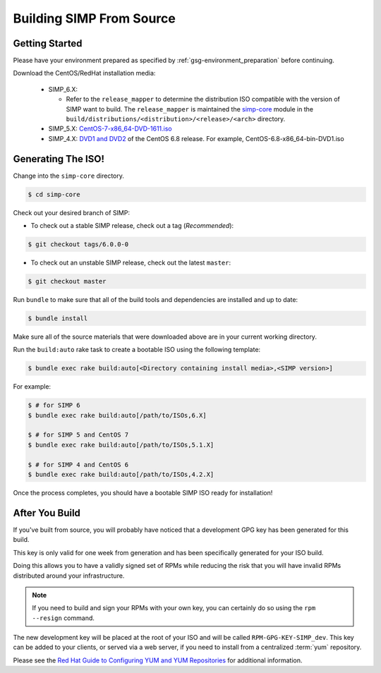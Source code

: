 .. _gsg-building_simp_from_source:

Building SIMP From Source
=========================

Getting Started
---------------

Please have your environment prepared as specified by :ref:`gsg-environment_preparation` before continuing.

Download the CentOS/RedHat installation media:

  * SIMP_6.X:

    * Refer to the ``release_mapper`` to determine the distribution ISO compatible with the version of SIMP
      want to build. The ``release_mapper`` is maintained the `simp-core`_ module in the
      ``build/distributions/<distribution>/<release>/<arch>`` directory.

  * SIMP_5.X: `CentOS-7-x86_64-DVD-1611.iso`_
  * SIMP_4.X: `DVD1 and DVD2`_ of the CentOS 6.8 release. For example, CentOS-6.8-x86_64-bin-DVD1.iso

Generating The ISO!
-------------------

Change into the ``simp-core`` directory.

.. code::

   $ cd simp-core

Check out your desired branch of SIMP:

* To check out a stable SIMP release, check out a tag (*Recommended*):

.. code::

   $ git checkout tags/6.0.0-0

* To check out an unstable SIMP release, check out the latest ``master``:

.. code::

   $ git checkout master

Run ``bundle`` to make sure that all of the build tools and dependencies are installed and up to date:

.. code::

   $ bundle install

Make sure all of the source materials that were downloaded above are in your current working directory.

Run the ``build:auto`` rake task to create a bootable ISO using the following template:

.. code::

   $ bundle exec rake build:auto[<Directory containing install media>,<SIMP version>]

For example:

.. code::

   $ # for SIMP 6
   $ bundle exec rake build:auto[/path/to/ISOs,6.X]

   $ # for SIMP 5 and CentOS 7
   $ bundle exec rake build:auto[/path/to/ISOs,5.1.X]

   $ # for SIMP 4 and CentOS 6
   $ bundle exec rake build:auto[/path/to/ISOs,4.2.X]

Once the process completes, you should have a bootable SIMP ISO ready for installation!

After You Build
---------------

If you've built from source, you will probably have noticed that a development
GPG key has been generated for this build.

This key is only valid for one week from generation and has been specifically
generated for your ISO build.

Doing this allows you to have a validly signed set of RPMs while reducing the
risk that you will have invalid RPMs distributed around your infrastructure.

.. NOTE::
   If you need to build and sign your RPMs with your own key, you can certainly
   do so using the ``rpm --resign`` command.

The new development key will be placed at the root of your ISO and will be
called ``RPM-GPG-KEY-SIMP_dev``. This key can be added to your clients, or
served via a web server, if you need to install from a centralized :term:`yum`
repository.

Please see the `Red Hat Guide to Configuring YUM and YUM Repositories`_ for
additional information.

.. _CentOS-7-x86_64-DVD-1611.iso: http://isoredirect.centos.org/centos/7/isos/x86_64/CentOS-7-x86_64-DVD-1611.iso
.. _DVD1 and DVD2: http://isoredirect.centos.org/centos/6/isos/x86_64/
.. _Red Hat Guide to Configuring YUM and YUM Repositories: https://access.redhat.com/documentation/en-us/red_hat_enterprise_linux/7/html/system_administrators_guide/sec-configuring_yum_and_yum_repositories
.. _simp-core: https://github.com/simp/simp-core
